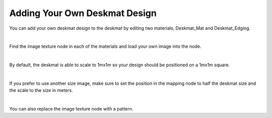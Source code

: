 Adding Your Own Deskmat Design
====

You can add your own deskmat design to the deskmat by editing two materials, Deskmat_Mat and Deskmat_Edging.

|

Find the image texture node in each of the materials and load your own image into the node.

|

By default, the deskmat is able to scale to 1mx1m so your design should be positioned on a 1mx1m square.

|

If you prefer to use another size image, make sure to set the position in the mapping node to half the deskmat size and the scale to the size in meters.

|

You can also replace the image texture node with a pattern.
